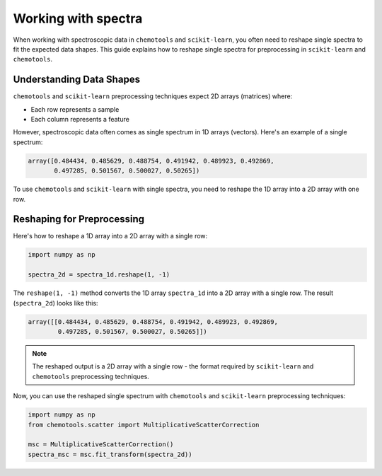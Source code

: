.. _spectra:

Working with spectra
====================

When working with spectroscopic data in ``chemotools`` and ``scikit-learn``, you often need to reshape single spectra to fit the expected data shapes. This guide explains how to reshape single spectra for preprocessing in ``scikit-learn`` and ``chemotools``.

Understanding Data Shapes
-------------------------

``chemotools`` and ``scikit-learn`` preprocessing techniques expect 2D arrays (matrices) where:

* Each row represents a sample
* Each column represents a feature

However, spectroscopic data often comes as single spectrum in 1D arrays (vectors). Here's an example of a single spectrum:

.. code-block:: python

    array([0.484434, 0.485629, 0.488754, 0.491942, 0.489923, 0.492869,
           0.497285, 0.501567, 0.500027, 0.50265])

To use ``chemotools`` and  ``scikit-learn`` with single spectra, you need to reshape the 1D array into a 2D array with one row.

Reshaping for Preprocessing
---------------------------

Here's how to reshape a 1D array into a 2D array with a single row:

.. code-block:: python

    import numpy as np

    spectra_2d = spectra_1d.reshape(1, -1)

The ``reshape(1, -1)`` method converts the 1D array ``spectra_1d`` into a 2D array with a single row. The result (``spectra_2d``) looks like this:

.. code-block:: python

    array([[0.484434, 0.485629, 0.488754, 0.491942, 0.489923, 0.492869,
            0.497285, 0.501567, 0.500027, 0.50265]])

.. note::
   The reshaped output is a 2D array with a single row - the format required by 
   ``scikit-learn`` and ``chemotools`` preprocessing techniques.

Now, you can use the reshaped single spectrum with ``chemotools`` and ``scikit-learn`` preprocessing techniques:

.. code-block:: python

    import numpy as np
    from chemotools.scatter import MultiplicativeScatterCorrection

    msc = MultiplicativeScatterCorrection()
    spectra_msc = msc.fit_transform(spectra_2d))

